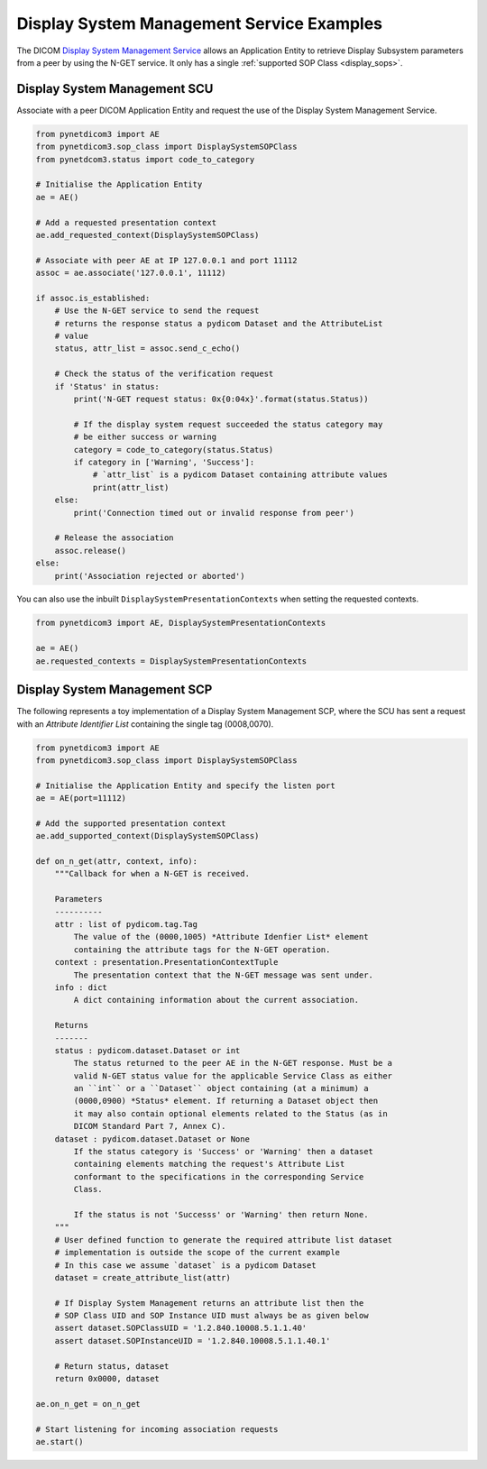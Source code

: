 Display System Management Service Examples
~~~~~~~~~~~~~~~~~~~~~~~~~~~~~~~~~~~~~~~~~~

The DICOM `Display System Management Service <http://dicom.nema.org/medical/dicom/current/output/html/part04.html#chapter_EE>`_
allows an Application Entity to retrieve Display Subsystem parameters from a
peer by using the N-GET service. It only has a single
:ref:`supported SOP Class <display_sops>`.

Display System Management SCU
.............................

Associate with a peer DICOM Application Entity and request the use of the
Display System Management Service.

.. code-block:: python

    from pynetdicom3 import AE
    from pynetdicom3.sop_class import DisplaySystemSOPClass
    from pynetdcom3.status import code_to_category

    # Initialise the Application Entity
    ae = AE()

    # Add a requested presentation context
    ae.add_requested_context(DisplaySystemSOPClass)

    # Associate with peer AE at IP 127.0.0.1 and port 11112
    assoc = ae.associate('127.0.0.1', 11112)

    if assoc.is_established:
        # Use the N-GET service to send the request
        # returns the response status a pydicom Dataset and the AttributeList
        # value
        status, attr_list = assoc.send_c_echo()

        # Check the status of the verification request
        if 'Status' in status:
            print('N-GET request status: 0x{0:04x}'.format(status.Status))

            # If the display system request succeeded the status category may
            # be either success or warning
            category = code_to_category(status.Status)
            if category in ['Warning', 'Success']:
                # `attr_list` is a pydicom Dataset containing attribute values
                print(attr_list)
        else:
            print('Connection timed out or invalid response from peer')

        # Release the association
        assoc.release()
    else:
        print('Association rejected or aborted')

You can also use the inbuilt ``DisplaySystemPresentationContexts`` when setting
the requested contexts.

.. code-block:: python

   from pynetdicom3 import AE, DisplaySystemPresentationContexts

   ae = AE()
   ae.requested_contexts = DisplaySystemPresentationContexts


Display System Management SCP
.............................

The following represents a toy implementation of a Display System Management
SCP, where the SCU has sent a request with an *Attribute Identifier List*
containing the single tag (0008,0070).

.. code-block:: python

    from pynetdicom3 import AE
    from pynetdicom3.sop_class import DisplaySystemSOPClass

    # Initialise the Application Entity and specify the listen port
    ae = AE(port=11112)

    # Add the supported presentation context
    ae.add_supported_context(DisplaySystemSOPClass)

    def on_n_get(attr, context, info):
        """Callback for when a N-GET is received.

        Parameters
        ----------
        attr : list of pydicom.tag.Tag
            The value of the (0000,1005) *Attribute Idenfier List* element
            containing the attribute tags for the N-GET operation.
        context : presentation.PresentationContextTuple
            The presentation context that the N-GET message was sent under.
        info : dict
            A dict containing information about the current association.

        Returns
        -------
        status : pydicom.dataset.Dataset or int
            The status returned to the peer AE in the N-GET response. Must be a
            valid N-GET status value for the applicable Service Class as either
            an ``int`` or a ``Dataset`` object containing (at a minimum) a
            (0000,0900) *Status* element. If returning a Dataset object then
            it may also contain optional elements related to the Status (as in
            DICOM Standard Part 7, Annex C).
        dataset : pydicom.dataset.Dataset or None
            If the status category is 'Success' or 'Warning' then a dataset
            containing elements matching the request's Attribute List
            conformant to the specifications in the corresponding Service
            Class.

            If the status is not 'Successs' or 'Warning' then return None.
        """
        # User defined function to generate the required attribute list dataset
        # implementation is outside the scope of the current example
        # In this case we assume `dataset` is a pydicom Dataset
        dataset = create_attribute_list(attr)

        # If Display System Management returns an attribute list then the
        # SOP Class UID and SOP Instance UID must always be as given below
        assert dataset.SOPClassUID = '1.2.840.10008.5.1.1.40'
        assert dataset.SOPInstanceUID = '1.2.840.10008.5.1.1.40.1'

        # Return status, dataset
        return 0x0000, dataset

    ae.on_n_get = on_n_get

    # Start listening for incoming association requests
    ae.start()
